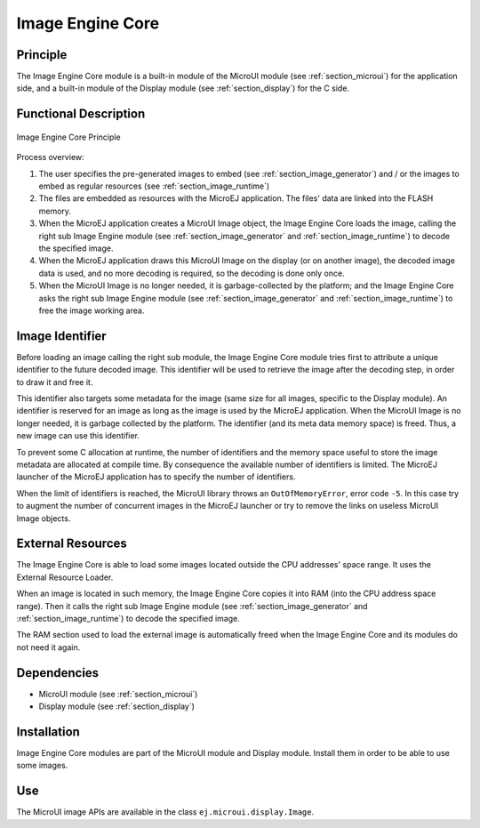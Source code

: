 .. _section_image_core:

=================
Image Engine Core
=================


Principle
=========

The Image Engine Core module is a built-in module of the MicroUI module
(see :ref:`section_microui`) for the application side, and a
built-in module of the Display module (see :ref:`section_display`)
for the C side.


.. _section_image_core_process:

Functional Description
======================

.. figure:: images/process.svg
   :alt: Image Engine Core Principle
   :width: 80.0%
   :align: center

   Image Engine Core Principle

Process overview:

1. The user specifies the pre-generated images to embed (see
   :ref:`section_image_generator`) and / or the images to embed as
   regular resources (see :ref:`section_image_runtime`)

2. The files are embedded as resources with the MicroEJ application. The
   files' data are linked into the FLASH memory.

3. When the MicroEJ application creates a MicroUI Image object, the
   Image Engine Core loads the image, calling the right sub Image Engine
   module (see :ref:`section_image_generator` and
   :ref:`section_image_runtime`) to decode the specified image.

4. When the MicroEJ application draws this MicroUI Image on the display
   (or on another image), the decoded image data is used, and no more
   decoding is required, so the decoding is done only once.

5. When the MicroUI Image is no longer needed, it is garbage-collected
   by the platform; and the Image Engine Core asks the right sub Image
   Engine module (see :ref:`section_image_generator` and
   :ref:`section_image_runtime`) to free the image working area.


Image Identifier
================

Before loading an image calling the right sub module, the Image Engine
Core module tries first to attribute a unique identifier to the future
decoded image. This identifier will be used to retrieve the image after
the decoding step, in order to draw it and free it.

This identifier also targets some metadata for the image (same size for
all images, specific to the Display module). An identifier is reserved
for an image as long as the image is used by the MicroEJ application.
When the MicroUI Image is no longer needed, it is garbage collected by
the platform. The identifier (and its meta data memory space) is freed.
Thus, a new image can use this identifier.

To prevent some C allocation at runtime, the number of identifiers and
the memory space useful to store the image metadata are allocated at
compile time. By consequence the available number of identifiers is
limited. The MicroEJ launcher of the MicroEJ application has to specify
the number of identifiers.

When the limit of identifiers is reached, the MicroUI library throws an
``OutOfMemoryError``, error code ``-5``. In this case try to augment the
number of concurrent images in the MicroEJ launcher or try to remove the
links on useless MicroUI Image objects.


External Resources
==================

The Image Engine Core is able to load some images located outside the
CPU addresses' space range. It uses the External Resource Loader.

When an image is located in such memory, the Image Engine Core copies it
into RAM (into the CPU address space range). Then it calls the right sub
Image Engine module (see :ref:`section_image_generator` and
:ref:`section_image_runtime`) to decode the specified image.

The RAM section used to load the external image is automatically freed
when the Image Engine Core and its modules do not need it again.


Dependencies
============

-  MicroUI module (see :ref:`section_microui`)

-  Display module (see :ref:`section_display`)


Installation
============

Image Engine Core modules are part of the MicroUI module and Display
module. Install them in order to be able to use some images.


Use
===

The MicroUI image APIs are available in the class
``ej.microui.display.Image``.
